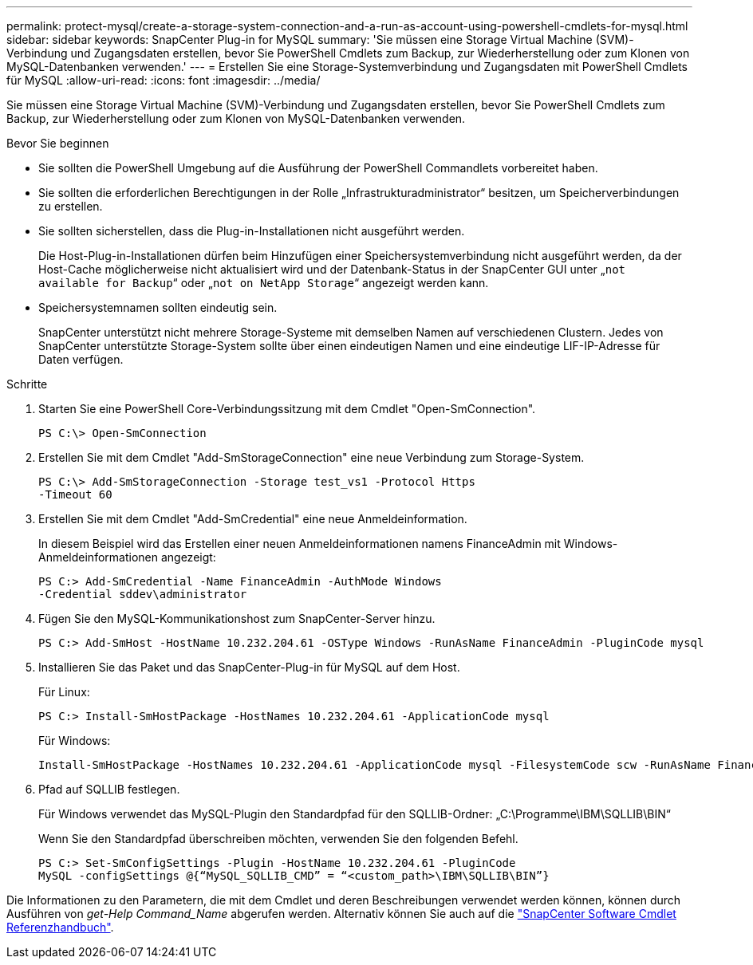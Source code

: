 ---
permalink: protect-mysql/create-a-storage-system-connection-and-a-run-as-account-using-powershell-cmdlets-for-mysql.html 
sidebar: sidebar 
keywords: SnapCenter Plug-in for MySQL 
summary: 'Sie müssen eine Storage Virtual Machine (SVM)-Verbindung und Zugangsdaten erstellen, bevor Sie PowerShell Cmdlets zum Backup, zur Wiederherstellung oder zum Klonen von MySQL-Datenbanken verwenden.' 
---
= Erstellen Sie eine Storage-Systemverbindung und Zugangsdaten mit PowerShell Cmdlets für MySQL
:allow-uri-read: 
:icons: font
:imagesdir: ../media/


[role="lead"]
Sie müssen eine Storage Virtual Machine (SVM)-Verbindung und Zugangsdaten erstellen, bevor Sie PowerShell Cmdlets zum Backup, zur Wiederherstellung oder zum Klonen von MySQL-Datenbanken verwenden.

.Bevor Sie beginnen
* Sie sollten die PowerShell Umgebung auf die Ausführung der PowerShell Commandlets vorbereitet haben.
* Sie sollten die erforderlichen Berechtigungen in der Rolle „Infrastrukturadministrator“ besitzen, um Speicherverbindungen zu erstellen.
* Sie sollten sicherstellen, dass die Plug-in-Installationen nicht ausgeführt werden.
+
Die Host-Plug-in-Installationen dürfen beim Hinzufügen einer Speichersystemverbindung nicht ausgeführt werden, da der Host-Cache möglicherweise nicht aktualisiert wird und der Datenbank-Status in der SnapCenter GUI unter „`not available for Backup`“ oder „`not on NetApp Storage`“ angezeigt werden kann.

* Speichersystemnamen sollten eindeutig sein.
+
SnapCenter unterstützt nicht mehrere Storage-Systeme mit demselben Namen auf verschiedenen Clustern. Jedes von SnapCenter unterstützte Storage-System sollte über einen eindeutigen Namen und eine eindeutige LIF-IP-Adresse für Daten verfügen.



.Schritte
. Starten Sie eine PowerShell Core-Verbindungssitzung mit dem Cmdlet "Open-SmConnection".
+
[listing]
----
PS C:\> Open-SmConnection
----
. Erstellen Sie mit dem Cmdlet "Add-SmStorageConnection" eine neue Verbindung zum Storage-System.
+
[listing]
----
PS C:\> Add-SmStorageConnection -Storage test_vs1 -Protocol Https
-Timeout 60
----
. Erstellen Sie mit dem Cmdlet "Add-SmCredential" eine neue Anmeldeinformation.
+
In diesem Beispiel wird das Erstellen einer neuen Anmeldeinformationen namens FinanceAdmin mit Windows-Anmeldeinformationen angezeigt:

+
[listing]
----
PS C:> Add-SmCredential -Name FinanceAdmin -AuthMode Windows
-Credential sddev\administrator
----
. Fügen Sie den MySQL-Kommunikationshost zum SnapCenter-Server hinzu.
+
[listing]
----
PS C:> Add-SmHost -HostName 10.232.204.61 -OSType Windows -RunAsName FinanceAdmin -PluginCode mysql
----
. Installieren Sie das Paket und das SnapCenter-Plug-in für MySQL auf dem Host.
+
Für Linux:

+
[listing]
----
PS C:> Install-SmHostPackage -HostNames 10.232.204.61 -ApplicationCode mysql
----
+
Für Windows:

+
[listing]
----
Install-SmHostPackage -HostNames 10.232.204.61 -ApplicationCode mysql -FilesystemCode scw -RunAsName FinanceAdmin
----
. Pfad auf SQLLIB festlegen.
+
Für Windows verwendet das MySQL-Plugin den Standardpfad für den SQLLIB-Ordner: „C:\Programme\IBM\SQLLIB\BIN“

+
Wenn Sie den Standardpfad überschreiben möchten, verwenden Sie den folgenden Befehl.

+
[listing]
----
PS C:> Set-SmConfigSettings -Plugin -HostName 10.232.204.61 -PluginCode
MySQL -configSettings @{“MySQL_SQLLIB_CMD” = “<custom_path>\IBM\SQLLIB\BIN”}

----


Die Informationen zu den Parametern, die mit dem Cmdlet und deren Beschreibungen verwendet werden können, können durch Ausführen von _get-Help Command_Name_ abgerufen werden. Alternativ können Sie auch auf die https://docs.netapp.com/us-en/snapcenter-cmdlets/index.html["SnapCenter Software Cmdlet Referenzhandbuch"^].
